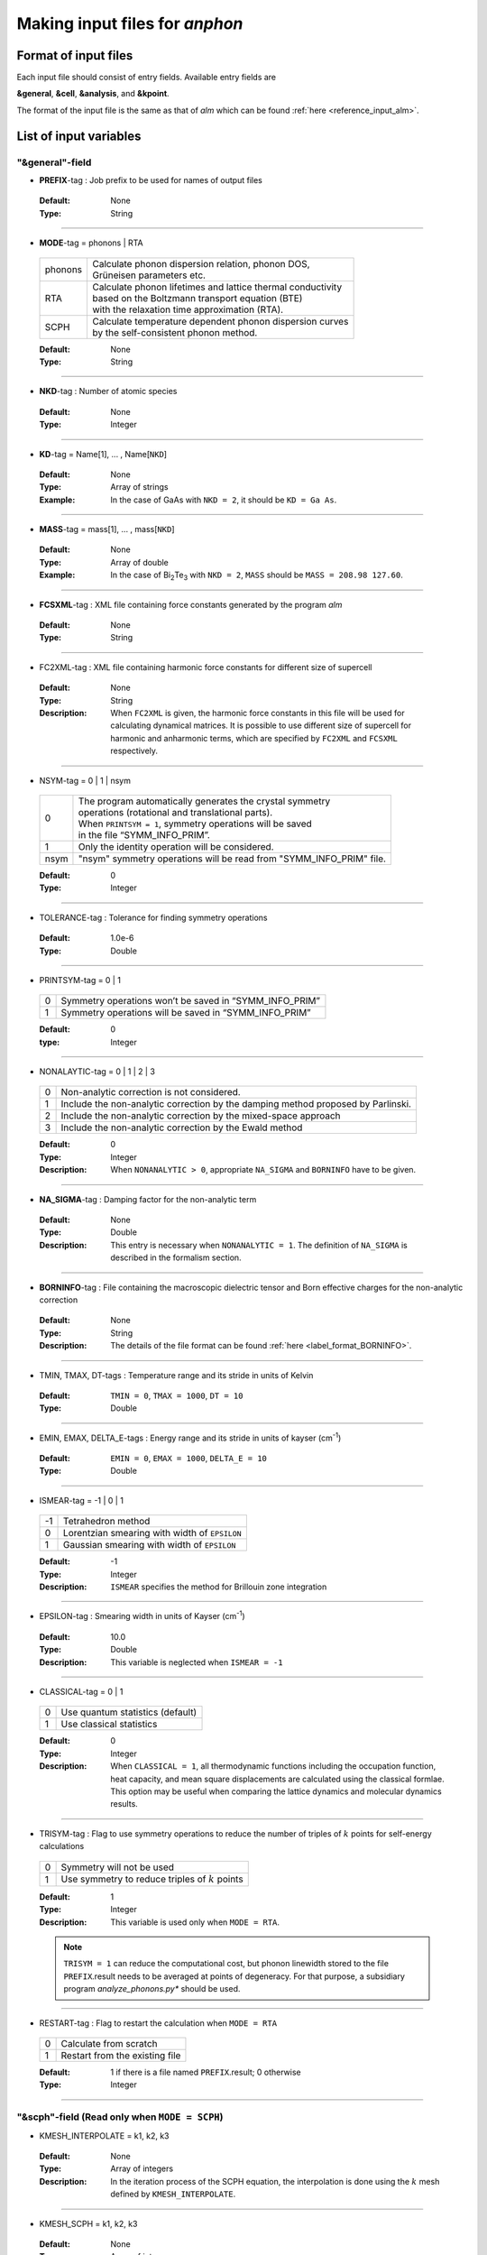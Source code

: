 .. |umulaut_u|    unicode:: U+00FC


Making input files for *anphon*
-------------------------------

Format of input files
~~~~~~~~~~~~~~~~~~~~~

Each input file should consist of entry fields.
Available entry fields are 

**&general**, **&cell**, **&analysis**, and **&kpoint**.

The format of the input file is the same as that of *alm* which can be found :ref:`here <reference_input_alm>`.


.. _label_inputvar_anphon:

List of input variables
~~~~~~~~~~~~~~~~~~~~~~~

"&general"-field
++++++++++++++++

* **PREFIX**-tag : Job prefix to be used for names of output files

 :Default:  None
 :Type: String

````

* **MODE**-tag = phonons | RTA

 ========= ==============================================================
  phonons  | Calculate phonon dispersion relation, phonon DOS, 
           | Gr\ |umulaut_u|\ neisen parameters etc.

    RTA    | Calculate phonon lifetimes and lattice thermal conductivity 
           | based on the Boltzmann transport equation (BTE) 
           | with the relaxation time approximation (RTA).

   SCPH    | Calculate temperature dependent phonon dispersion curves
           | by the self-consistent phonon method.
 ========= ==============================================================

 :Default: None
 :Type: String

````

* **NKD**-tag : Number of atomic species

 :Default: None
 :Type: Integer

````

* **KD**-tag = Name[1], ... , Name[``NKD``]

 :Default: None
 :Type: Array of strings
 :Example: In the case of GaAs with ``NKD = 2``, it should be ``KD = Ga As``.

````

* **MASS**-tag = mass[1], ... , mass[``NKD``]

 :Default: None
 :Type: Array of double
 :Example: In the case of Bi\ :sub:`2`\ Te\ :sub:`3` with ``NKD = 2``, ``MASS`` should be ``MASS = 208.98 127.60``.

````

* **FCSXML**-tag : XML file containing force constants generated by the program *alm*

 :Default: None
 :Type: String

````

* FC2XML-tag : XML file containing harmonic force constants for different size of supercell

 :Default: None
 :Type: String
 :Description: When ``FC2XML`` is given, the harmonic force constants in this file will be used for calculating dynamical matrices. It is possible to use different size of supercell for harmonic and anharmonic terms, which are specified by ``FC2XML`` and ``FCSXML`` respectively.

````

* NSYM-tag = 0 | 1 | nsym

 ===== ======================================================================
   0   | The program automatically generates the crystal symmetry 
       | operations (rotational and translational parts). 
       | When ``PRINTSYM = 1``, symmetry operations will be saved 
       | in the file “SYMM_INFO_PRIM”.
   1   | Only the identity operation will be considered.
  nsym | "nsym" symmetry operations will be read from "SYMM_INFO_PRIM" file.
 ===== ======================================================================

 :Default: 0
 :Type: Integer

````

* TOLERANCE-tag : Tolerance for finding symmetry operations
  
 :Default: 1.0e-6
 :Type: Double

````

* PRINTSYM-tag = 0 | 1

 === =======================================================
  0   Symmetry operations won’t be saved in “SYMM_INFO_PRIM”

  1   Symmetry operations will be saved in “SYMM_INFO_PRIM”
 === =======================================================

 :Default: 0
 :type: Integer

````

* NONALAYTIC-tag = 0 | 1 | 2 | 3

 === ===================================================================================
  0  | Non-analytic correction is not considered.

  1  | Include the non-analytic correction by the damping method proposed by Parlinski.

  2  | Include the non-analytic correction by the mixed-space approach 

  3  | Include the non-analytic correction by the Ewald method
 === ===================================================================================

 :Default: 0
 :Type: Integer
 :Description: When ``NONANALYTIC > 0``, appropriate ``NA_SIGMA`` and ``BORNINFO`` have to be given.

````

* **NA_SIGMA**-tag : Damping factor for the non-analytic term
 
 :Default: None
 :Type: Double
 :Description: This entry is necessary when ``NONANALYTIC = 1``. The definition of ``NA_SIGMA`` is described in the formalism section.

````

* **BORNINFO**-tag : File containing the macroscopic dielectric tensor and Born effective charges for the non-analytic correction
 
 :Default: None
 :Type: String
 :Description: The details of the file format can be found :ref:`here <label_format_BORNINFO>`.

````

* TMIN, TMAX, DT-tags : Temperature range and its stride in units of Kelvin

 :Default: ``TMIN = 0``, ``TMAX = 1000``, ``DT = 10``
 :Type: Double

````

* EMIN, EMAX, DELTA_E-tags : Energy range and its stride in units of kayser (cm\ :sup:`-1`)

 :Default: ``EMIN = 0``, ``EMAX = 1000``, ``DELTA_E = 10``
 :Type: Double

````

* ISMEAR-tag = -1 | 0 | 1

 === =======================================================
  -1  Tetrahedron method
  0   Lorentzian smearing with width of ``EPSILON``
  1   Gaussian smearing with width of ``EPSILON``
 === =======================================================

 :Default: -1
 :Type: Integer
 :Description: ``ISMEAR`` specifies the method for Brillouin zone integration

````

* EPSILON-tag : Smearing width in units of Kayser (cm\ :sup:`-1`)

 :Default: 10.0
 :Type: Double
 :Description: This variable is neglected when ``ISMEAR = -1``

````

* CLASSICAL-tag = 0 | 1

 === =======================================================
  0   Use quantum statistics (default)
  1   Use classical statistics
 === =======================================================

 :Default: 0
 :Type: Integer
 :Description: When ``CLASSICAL = 1``, all thermodynamic functions including the occupation function, heat capacity, and mean square displacements are calculated using the classical formlae. This option may be useful when comparing the lattice dynamics and molecular dynamics results.

````

* TRISYM-tag : Flag to use symmetry operations to reduce the number of triples of :math:`k` points for self-energy calculations

 === =======================================================
  0   Symmetry will not be used
  1   Use symmetry to reduce triples of :math:`k` points
 === =======================================================
 
 :Default: 1
 :Type: Integer
 :Description: This variable is used only when ``MODE = RTA``.

 .. Note::

  ``TRISYM = 1`` can reduce the computational cost, but phonon linewidth stored to the file
  ``PREFIX``.result needs to be averaged at points of degeneracy. 
  For that purpose, a subsidiary program *analyze_phonons.py** should be used.

````

* RESTART-tag : Flag to restart the calculation when ``MODE = RTA``

 === =======================================================
  0   Calculate from scratch
  1   Restart from the existing file
 === =======================================================

 :Default: 1 if there is a file named ``PREFIX``.result; 0 otherwise
 :Type: Integer

````

"&scph"-field (Read only when ``MODE = SCPH``)
++++++++++++++++++++++++++++++++++++++++++++++

* KMESH_INTERPOLATE = k1, k2, k3

 :Default: None
 :Type: Array of integers
 :Description: In the iteration process of the SCPH equation, the interpolation is done using the 
               :math:`k` mesh defined by ``KMESH_INTERPOLATE``. 

````

* KMESH_SCPH = k1, k2, k3

 :Default: None
 :Type: Array of integers
 :Description: This :math:`k` mesh is used for the inner loop of the SCPH equation. 
               Each value of ``KMESH_SCPH`` must be equal to or a multiple of the number of ``KMESH_INTERPOLATE`` in the same direction.

````

* SELF_OFFDIAG = 0 | 1

 === ================================================================================
  0   Neglect the off-diagonal elements of the loop diagram in the SCPH calculation
  1   Consider the off-diagonal elements of the loop diagram in the SCPH calculation
 === ================================================================================

 :Default: 0
 :Type: Integer
 :Description: ``SELF_OFFDIAG = 1`` is more accurate, but expensive.

````

* TOL_SCPH-tag: Stopping criterion of the SCPH iteration

 :Default: 1.0e-10
 :Type: Double
 :Description: The SCPH iteration stops when both :math:`[\frac{1}{N_{q}}\sum_{q} (\Omega_{q}^{(i)}-\Omega_{q}^{(i-1)})^{2}]^{1/2}` < ``TOL_SCPH`` and :math:`(\Omega_{q}^{(i)})^{2} \geq 0 \; (\forall q)` are satisfied. Here, :math:`\Omega_{q}^{(i)}` is the anharmonic phonon frequency in the :math:`i`\ th iteration and :math:`q` is the phonon modes at the irreducible momentum grid of ``KMESH_INTERPOLATE``.

````

* MIXALPHA-tag: Mixing parameter used in the SCPH iteration

 :Default: 0.1
 :Type: Double

````

* MAXITER-tag: Maximum number of the SCPH iteration

 :Default: 1000
 :Type: Integer

````

* LOWER_TEMP = 0 | 1

 === ===============================================================================
  0   The SCPH iteration start from ``TMIN`` to ``TMAX``. (Raise the temperature)
  1   The SCPH iteration start from ``TMAX`` to ``TMIN``. (Lower the temperature)
 === ===============================================================================

 :Default: 1
 :Type: Integer

````

* WARMSTART = 0 | 1

 === ===============================================================================
  0   SCPH iteration is initialized by harmonic frequencies and eigenvectors
  1   SCPH iteration is initialized by the solution of the previous temperature
 === ===============================================================================

 :Default: 1
 :Type: Integer
 :Description: ``WARMSTART = 1`` usually improves the convergence.

````

* IALGO = 0 | 1

 === ===============================================================================
  0   MPI parallelization for the :math:`k` point
  1   MPI parallelization for the phonon branch
 === ===============================================================================

 :Default: 0
 :Type: Integer
 :Description: Use ``IALGO = 1`` when the primitive cell contains many atoms and the number of :math:`k` points is small.

````

* RESTART_SCPH = 0 | 1

 === ==============================================================
  0   Perform a SCPH calculation from scratch
  1   Skip a SCPH iteration by loading a precalculated result
 === ==============================================================

 :Default: 1 if the file ``PREFIX.scph_dymat`` exists in the working directory; 0 otherwise
 :Type: Integer


````

"&cell"-field
+++++++++++++

Please specify the cell parameters of the *primitive cell* as::

 &cell
  a
  a11 a12 a13
  a21 a22 a23
  a31 a32 a33
 /

The cell parameters are then given by :math:`\vec{a}_{1} = a \times (a_{11}, a_{12}, a_{13})`,
:math:`\vec{a}_{2} = a \times (a_{21}, a_{22}, a_{23})`, and :math:`\vec{a}_{3} = a \times (a_{31}, a_{32}, a_{33})`.

.. Note::

 The lattice constant :math:`a` must be consistent with the value used for the program *alm*.
 For example, if one used :math:`a = 20.4 a_{0}` for a 2x2x2 supercell of Si, one should use :math:`a = 10.2 a_{0}`
 here for the primitive cell.

````

"&kpoint"-field
+++++++++++++++

This entry field is used to specify the list of :math:`k` points to be calculated. 
The first entry **KPMODE** specifies the types of calculation which is followed by detailed entries.

* **KPMODE = 0** : Calculate phonon frequencies at given :math:`k` points

 For example, if one wants to calculate phonon frequencies at Gamma (0, 0, 0) and X (0, 1/2, 1/2) of an FCC crystal, 
 the ``&kpoint`` entry should be written as
 ::

  &kpoint
   0
   0.000 0.000 0.000
   0.000 0.500 0.500
  /

* **KPMODE = 1** : Band dispersion calculation

 For example, if one wants to calculate phonon dispersion relations along G\-K\-X\-G\-L of a FCC crystal, 
 the ``&kpoint`` entry should be written as follows::

  &kpoint
   1
   G 0.000 0.000 0.000  K 0.375 0.375 0.750 51
   K 0.375 0.375 0.750  X 0.500 0.500 1.000 51
   X 0.000 0.500 0.500  G 0.000 0.000 0.000 51
   G 0.000 0.000 0.000  L 0.500 0.500 0.500 51
  /

 The 1st and 5th columns specify the character of Brillouin zone edges, 
 which are followed by fractional coordinates of each point. 
 The last column indicates the number of sampling points. 

* **KPMODE = 2** : Uniform :math:`k` grid for phonon DOS and thermal conductivity

 In order to perform a calculation with 20x20x20 :math:`k` grid, the entry should be 
 ::

  &kpoint
   2
   20 20 20
  /

````

"&analysis"-field
+++++++++++++++++

* GRUNEISEN-tag = 0 | 1

 === ===================================================================
  0   Gr\ |umulaut_u|\ neisen parameters will not be calculated
  1   Gr\ |umulaut_u|\ neisen parameters will be stored
 === ===================================================================

 :Default: 0
 :Type: Integer
 :Description:  When ``MODE = phonons`` and ``GRUNEISEN = 1``, Gr\ |umulaut_u|\ neisen parameters will be stored in ``PREFIX``.gru (*KPMODE* = 1) or ``PREFIX``.gru_all (*KPMODE* = 2).

.. Note::

 To compute Gr\ |umulaut_u|\ neisen parameters, cubic force constants must be contained in the ``FCSXML`` file.


````

* PRINTEVEC-tag = 0 | 1

 === ===================================================================
  0   Do not print phonon eigenvectors
  1   Print phonon eigenvectors in the ``PREFIX``.evec file
 === ===================================================================

 :Default: 0
 :Type: Integer

````

* PRINTXSF-tag = 0 | 1

 === ===================================================================
  0   Do not save an AXSF file
  1   Create an AXSF file ``PREFIX``.axsf
 === ===================================================================

 :Default: 0
 :Type: Integer
 :Description: This is to visualize the direction of vibrational modes at gamma (0, 0, 0) by XCrySDen. 
               This option is valid only when ``MODE = phonons``.

````

* PRINTVEL-tag = 0 | 1

 === ===================================================================
  0   Do not print group velocity
  1   Store phonon velocities to a file
 === ===================================================================

 :Default: 0
 :Type: Integer
 :Description: When ``MODE = phonons`` and ``PRINTVEL = 1``, group velocities of phonons will be stored in ``PREFIX``.phvel (*KPMODE* = 1) or ``PREFIX``.phvel_all (*KPMODE* = 2).

````

* PRINTMSD-tag = 0 | 1

 === ===================================================================
  0   Do not print mean-square-displacement (MSD) of atoms
  1   Save MSD of atoms to the file ``PREFIX``.mds
 === ===================================================================
 
 :Default: 0
 :Type: Integer
 :Description: This flag is available only when ``MODE = phonons`` and *KPMODE* = 2.

````

* PDOS-tag = 0 | 1

 === ===================================================================
  0   Only the total DOS will be printed in ``PREFIX``.dos
  1   Atom-projected phonon DOS will be stored in ``PREFIX``.dos
 === ===================================================================

 :Default: 0
 :Type: Integer
 :Description: This flag is available only when ``MODE = phonons`` and *KPMODE* = 2.

````

* TDOS-tag = 0 | 1

 === ===================================================================
  0   Do not compute two-phonon DOS
  1   Two-phonon DOSs will be stored in ``PREFIX``.tdos
 === ===================================================================
 
 :Default: 0
 :Type: Integer
 :Description: This flag is available only when ``MODE = phonons`` and *KPMODE* = 2.

 .. Note::

  Calculation of two-phonon DOS is computationally expensive.

````

* SPS-tag = 0 | 1 | 2

 === ====================================================================================
  0   Do not compute scattering phase space
  1   Total and mode-decomposed scattering phase space involving three-phonon processes 
      will be stored in ``PREFIX``.sps
  2   Three-phonon scattering phase space with the Bose factor will be stored 
      in ``PREFIX``.sps_Bose
 === ====================================================================================
 
 :Default: 0
 :Type: Integer
 :Description: This flag is available only when ``MODE = phonons`` and *KPMODE* = 2.


````

* PRINTPR-tag = 0 | 1

 === ====================================================================================
  0   Do not compute the (atomic) participation ratio
  1   Compute participation ratio and atomic participation ratio, which will be 
      stored in  ``PREFIX``.pr and ``PREFIX``.apr respectively.
 === ====================================================================================
 
 :Default: 0
 :Type: Integer
 :Description: This flag is available when ``MODE = phonons``.


````

* KAPPA_SPEC-tag = 0 | 1

 === ====================================================================================
  0   Do not compute the thermal conductivity spectra
  1   Compute the thermal conductivity spectra, which will be 
      stored in  ``PREFIX``.kappa_spec .
 === ====================================================================================
 
 :Default: 0
 :Type: Integer
 :Description: This flag is available when ``MODE = RTA``.


````

* ISOTOPE-tag = 0 | 1

 === =========================================================================
  0   Do not consider phonon-isotope scatterings
  1   Consider phonon-isotope scatterings
  2   Consider phonon-isotope scatterings as in ``ISOTOPE = 1`` and 
      the corresponding selfenergy will be stored in ``PREFIX``.gamma_isotope
 === =========================================================================
 
 :Default: 0
 :Type: Integer
 :Description: When ``MODE = RTA`` and ``ISOTOPE = 1 or 2``, phonon scatterings due to isotopes will be considered perturbatively. ``ISOFACT`` should be properly given.

````

* ISOFACT-tag = isofact[1], ... , isofact[``NKD``]

 :Default: 0
 :Type: Array of doubles
 :Description: Isotope factor is a dimensionless value defined by :math:`\sum_{i} f_{i} (1 - m_{i}/\bar{m})^{2}`. 
               Here, :math:`f_{i}` is the fraction of the :math:`i`\ th isotope of an element having mass :math:`m_{i}`, 
               and :math:`\bar{m}=\sum_{i}f_{i}m_{i}` is the average mass, respectively. 
               This quantity is equivalent to :math:`g_{2}` appearing in the original paper by S. Tamura [Phys. Rev. B, 27, 858.].


````

* ANIME-tag = k1, k2, k3

 :Default: None
 :Type: Array of doubles
 :Description: This tag is to animate vibrational mode. k1, k2, and k3 specify the momentum of phonon modes to animate,
               which should be given in units of the reciprocal lattice vector. For example, ``ANIME = 0.0 0.0 0.5`` will 
               animate phonon modes at (0, 0, 1/2). When ``ANIME`` is given, ``ANIME_CELLSIZE`` is also necessary.
               You can choose the format of animation files, either AXSF or XYZ, by ``ANIME_FORMAT`` tag.


````

* ANIME_CELLSIZE-tag = L1, L2, L3

 :Default: None
 :Type: Array of integers
 :Description: This tag specifies the cell size for animation. L1, L2, and L3 should be large enough to be 
               commensurate with the reciprocal point given by the ``ANIME`` tag.

````

* ANIME_FORMAT = xsf | xyz

 :Default: xyz
 :Type: String
 :Description: When ``ANIME_FORMAT = xsf``, ``PREFIX``.anime???.axsf files are created for XcrySDen.
               When ``ANIME_FORMAT = xyz``, ``PREFIX``.anime???.xyz files are created for VMD (and any other supporting software such as Jmol).


````

.. _label_format_BORNINFO:

Format of BORNINFO
~~~~~~~~~~~~~~~~~~

When one wants to consider the LO-TO splitting near the :math:`\Gamma` point, it is necessary to set ``NONANALYTIC = 1`` and
provide ``BORNINFO`` file containing dielectric tensor :math:`\epsilon^{\infty}` and Born effective charge :math:`Z^{*}`.
In ``BORNINFO`` file, the dielectric tensor should be written in first 3 lines which are followed by Born effective charge tensors
for each atom as the following.

.. math::
   :nowrap:

   \begin{eqnarray*}
    \epsilon_{xx}^{\infty} & \epsilon_{xy}^{\infty} & \epsilon_{xz}^{\infty} \\
    \epsilon_{yx}^{\infty} & \epsilon_{yy}^{\infty} & \epsilon_{yz}^{\infty} \\
    \epsilon_{zx}^{\infty} & \epsilon_{zy}^{\infty} & \epsilon_{zz}^{\infty} \\
    Z_{1,xx}^{*} & Z_{1,xy}^{*} & Z_{1,xz}^{*} \\
    Z_{1,yx}^{*} & Z_{1,yy}^{*} & Z_{1,zz}^{*} \\
    Z_{1,zx}^{*} & Z_{1,zy}^{*} & Z_{1,zz}^{*} \\
    & \vdots & \\
    Z_{N_p,xx}^{*} & Z_{N_p,xy}^{*} & Z_{N_p,xz}^{*} \\
    Z_{N_p,yx}^{*} & Z_{N_p,yy}^{*} & Z_{N_p,zz}^{*} \\
    Z_{N_p,zx}^{*} & Z_{N_p,zy}^{*} & Z_{N_p,zz}^{*} \\
   \end{eqnarray*} 

Here, :math:`N_p` is the number of atoms contained in the *primitive cell*.

.. Attention::

 Please pay attention to the order of Born effective charges.	
